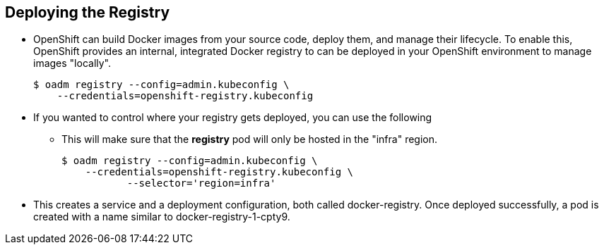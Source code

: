 
:scrollbar:
:data-uri:
== Deploying the Registry
* OpenShift can build Docker images from your source code, deploy them, and manage their lifecycle. To enable this, OpenShift provides an internal, integrated Docker registry to can be deployed in your OpenShift environment to manage images "locally".
+
----
$ oadm registry --config=admin.kubeconfig \
    --credentials=openshift-registry.kubeconfig 
----

* If you wanted to control where your registry gets deployed, you can use the following 
** This will make sure that the *registry* pod will only be hosted in the "infra" region. 
+
----
$ oadm registry --config=admin.kubeconfig \
    --credentials=openshift-registry.kubeconfig \ 
	   --selector='region=infra' 
----

* This creates a service and a deployment configuration, both called docker-registry. Once deployed successfully, a pod is created with a name similar to docker-registry-1-cpty9.

ifdef::showscript[]

=== Transcript

endif::showscript[]




